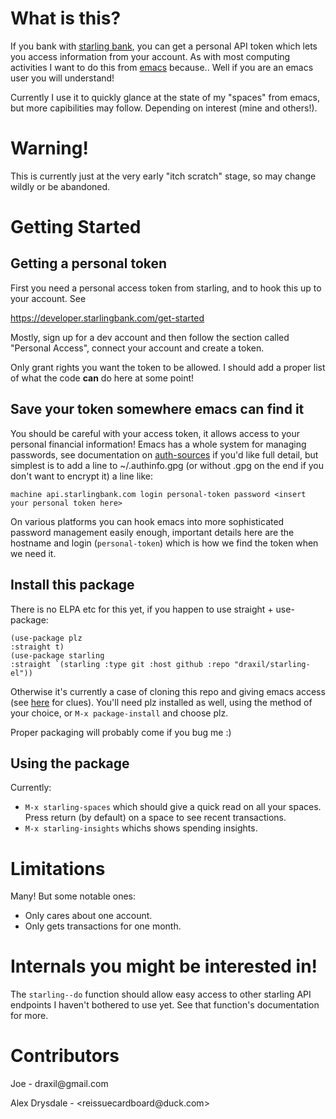 * What is this?

If you bank with [[https://www.starlingbank.com/][starling bank]], you can get a personal API token which lets you access information from your account. As with most computing activities I want to do this from [[https://www.gnu.org/s/emacs/][emacs]] because.. Well if you are an emacs user you will understand!

Currently I use it to quickly glance at the state of my "spaces" from emacs, but more capibilities may follow. Depending on interest (mine and others!).

* Warning!

This is currently just at the very early "itch scratch" stage, so may change wildly or be abandoned.

* Getting Started

** Getting a personal token

First you need a personal access token from starling, and to hook this up to your account. See

[[https://developer.starlingbank.com/get-started]]

Mostly, sign up for a dev account and then follow the section called "Personal Access", connect your account and create a token.

Only grant rights you want the token to be allowed. I should add a proper list of what the code *can* do here at some point! 

** Save your token somewhere emacs can find it

You should be careful with your access token, it allows access to your personal financial information! Emacs has a whole system for managing passwords, see documentation on [[elisp:(describe-variable 'auth-sources)][auth-sources]] if you'd like full detail, but simplest is to add a line to ~/.authinfo.gpg (or without .gpg on the end if you don't want to encrypt it) a line like:

#+begin_src 
machine api.starlingbank.com login personal-token password <insert your personal token here>
#+end_src

On various platforms you can hook emacs into more sophisticated password management easily enough, important details here are the hostname and login (~personal-token~) which is how we find the token when we need it.

** Install this package

There is no ELPA etc for this yet, if you happen to use straight + use-package:

#+begin_src elisp
  (use-package plz
  :straight t)
  (use-package starling
  :straight `(starling :type git :host github :repo "draxil/starling-el"))
#+end_src


Otherwise it's currently a case of cloning this repo and giving emacs access (see [[https://www.gnu.org/software/emacs/manual/html_node/emacs/Lisp-Libraries.html][here]] for clues). You'll need plz installed as well, using the method of your choice, or ~M-x package-install~ and choose plz.

Proper packaging will probably come if you bug me :)

** Using the package

Currently:

 + ~M-x starling-spaces~ which should give a quick read on all your spaces. Press return (by default) on a space to see recent transactions.
 + ~M-x starling-insights~ whichs shows spending insights.

* Limitations

Many! But some notable ones:

- Only cares about one account.
- Only gets transactions for one month.

* Internals you might be interested in!

The ~starling--do~ function should allow easy access to other starling API endpoints I haven't bothered to use yet. See that function's documentation for more.

* Contributors

Joe - draxil@gmail.com

Alex Drysdale - <reissuecardboard@duck.com>
